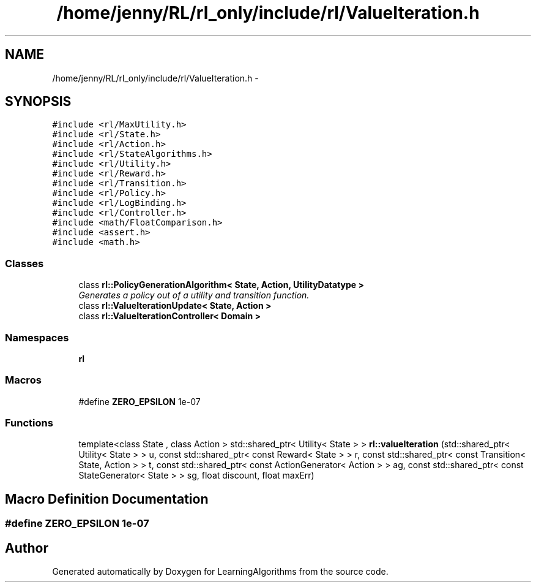 .TH "/home/jenny/RL/rl_only/include/rl/ValueIteration.h" 3 "Wed Oct 28 2015" "LearningAlgorithms" \" -*- nroff -*-
.ad l
.nh
.SH NAME
/home/jenny/RL/rl_only/include/rl/ValueIteration.h \- 
.SH SYNOPSIS
.br
.PP
\fC#include <rl/MaxUtility\&.h>\fP
.br
\fC#include <rl/State\&.h>\fP
.br
\fC#include <rl/Action\&.h>\fP
.br
\fC#include <rl/StateAlgorithms\&.h>\fP
.br
\fC#include <rl/Utility\&.h>\fP
.br
\fC#include <rl/Reward\&.h>\fP
.br
\fC#include <rl/Transition\&.h>\fP
.br
\fC#include <rl/Policy\&.h>\fP
.br
\fC#include <rl/LogBinding\&.h>\fP
.br
\fC#include <rl/Controller\&.h>\fP
.br
\fC#include <math/FloatComparison\&.h>\fP
.br
\fC#include <assert\&.h>\fP
.br
\fC#include <math\&.h>\fP
.br

.SS "Classes"

.in +1c
.ti -1c
.RI "class \fBrl::PolicyGenerationAlgorithm< State, Action, UtilityDatatype >\fP"
.br
.RI "\fIGenerates a policy out of a utility and transition function\&. \fP"
.ti -1c
.RI "class \fBrl::ValueIterationUpdate< State, Action >\fP"
.br
.ti -1c
.RI "class \fBrl::ValueIterationController< Domain >\fP"
.br
.in -1c
.SS "Namespaces"

.in +1c
.ti -1c
.RI " \fBrl\fP"
.br
.in -1c
.SS "Macros"

.in +1c
.ti -1c
.RI "#define \fBZERO_EPSILON\fP   1e-07"
.br
.in -1c
.SS "Functions"

.in +1c
.ti -1c
.RI "template<class State , class Action > std::shared_ptr< Utility< State > > \fBrl::valueIteration\fP (std::shared_ptr< Utility< State > > u, const std::shared_ptr< const Reward< State > > r, const std::shared_ptr< const Transition< State, Action > > t, const std::shared_ptr< const ActionGenerator< Action > > ag, const std::shared_ptr< const StateGenerator< State > > sg, float discount, float maxErr)"
.br
.in -1c
.SH "Macro Definition Documentation"
.PP 
.SS "#define ZERO_EPSILON   1e-07"

.SH "Author"
.PP 
Generated automatically by Doxygen for LearningAlgorithms from the source code\&.
